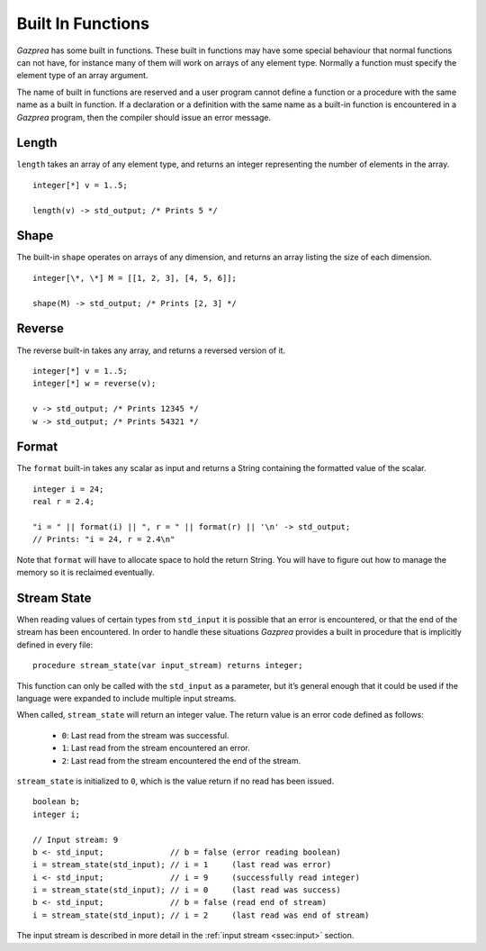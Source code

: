 .. _sec:builtIn:

Built In Functions
==================

*Gazprea* has some built in functions. These built in functions may have
some special behaviour that normal functions can not have, for instance
many of them will work on arrays of any element type. Normally a function
must specify the element type of an array argument.

The name of built in functions are reserved and a user program cannot
define a function or a procedure with the same name as a built in
function. If a declaration or a definition with the same name as a
built-in function is encountered in a *Gazprea* program, then the
compiler should issue an error message.

.. _ssec:builtIn_length:

Length
------

``length`` takes an array of any element type, and returns an integer
representing the number of elements in the array.

::

         integer[*] v = 1..5;

         length(v) -> std_output; /* Prints 5 */


.. _ssec:builtIn_rows_cols:

Shape
-----

The built-in ``shape`` operates on arrays of any dimension, and returns an
array listing the size of each dimension.

::

         integer[\*, \*] M = [[1, 2, 3], [4, 5, 6]];

         shape(M) -> std_output; /* Prints [2, 3] */

.. _ssec:builtIn_reverse:

Reverse
-------

The reverse built-in takes any array, and returns a reversed version of it.

::

         integer[*] v = 1..5;
         integer[*] w = reverse(v);

         v -> std_output; /* Prints 12345 */
         w -> std_output; /* Prints 54321 */

.. _ssec:builtIn_format:

Format
-------

The ``format`` built-in takes any scalar as input and returns a String
containing the formatted value of the scalar.

::

         integer i = 24;
         real r = 2.4;

         "i = " || format(i) || ", r = " || format(r) || '\n' -> std_output;
         // Prints: "i = 24, r = 2.4\n"

Note that ``format`` will have to allocate space to hold the return String.
You will have to figure out how to manage the memory so it is reclaimed
eventually.

.. _ssec:builtIn_stream_state:

Stream State
------------

When reading values of certain types from ``std_input`` it is possible that an
error is encountered, or that the end of the stream has been encountered. In
order to handle these situations *Gazprea* provides a built in procedure that is
implicitly defined in every file:

::

  procedure stream_state(var input_stream) returns integer;

This function can only be called with the ``std_input`` as a parameter, but it’s
general enough that it could be used if the language were expanded to include
multiple input streams.

When called, ``stream_state`` will return an integer value. The return value is
an error code defined as follows:

  - ``0``: Last read from the stream was successful.
  - ``1``: Last read from the stream encountered an error.
  - ``2``: Last read from the stream encountered the end of the stream.

``stream_state`` is initialized to ``0``, which is the value return if no
read has been issued.

::

    boolean b;
    integer i;

    // Input stream: 9
    b <- std_input;              // b = false (error reading boolean)
    i = stream_state(std_input); // i = 1     (last read was error)
    i <- std_input;              // i = 9     (successfully read integer)
    i = stream_state(std_input); // i = 0     (last read was success)
    b <- std_input;              // b = false (read end of stream)
    i = stream_state(std_input); // i = 2     (last read was end of stream)


The input stream is described in more detail in the
:ref:`input stream <ssec:input>` section. 
